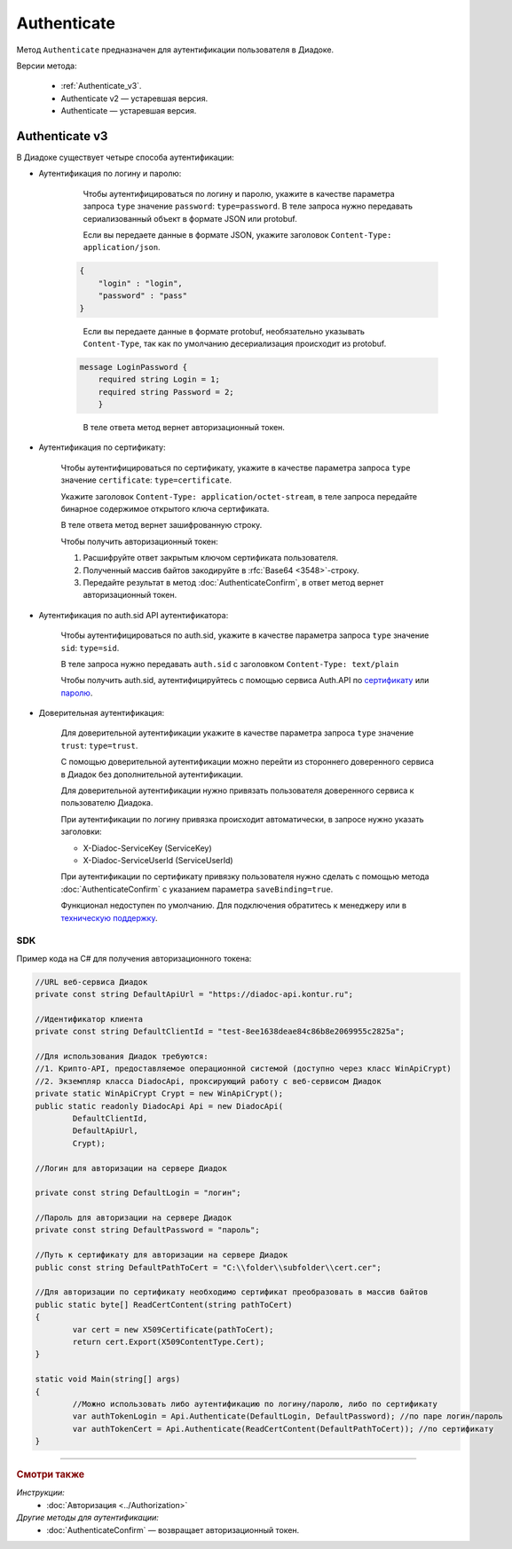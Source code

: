 Authenticate
============

Метод ``Authenticate`` предназначен для аутентификации пользователя в Диадоке.

Версии метода:

    - :ref:`Authenticate_v3`.
    - Authenticate v2 — устаревшая версия.
    - Authenticate — устаревшая версия.

.. _Authenticate_v3:

Authenticate v3
---------------

.. http:post:: /V3/Authenticate

	:queryparam type: способ аутентификации. Параметр не может быть пустым. Может принимать значения:

                        - ``password`` — логин и пароль,
                        - ``certificate`` — сертификат,
                        - ``sid`` — auth.sid из API Аутентификатора,
                        - ``trust`` — доверительная аутентификация.

	:requestheader Authorization: данные, необходимые для авторизации. В заголовке нужно передать ``ddauth_api_client_id``.

	:request Body: Тело запроса зависит от способа аутентификации.

	:statuscode 200: операция успешно завершена.
	:statuscode 400: данные в запросе имеют неверный формат или отсутствуют обязательные параметры.
	:statuscode 401: в запросе отсутствует HTTP-заголовок ``Authorization``, или в этом заголовке отсутствует параметр ``ddauth_api_client_id``, или переданный в нем ключ разработчика не зарегистрирован в Диадоке.
	:statuscode 405: используется неподходящий HTTP-метод.
	:statuscode 500: при обработке запроса возникла непредвиденная ошибка.

	:response Body: Тело ответа зависит от способа аутентификации.

В Диадоке существует четыре способа аутентификации:

- Аутентификация по логину и паролю:
    
	Чтобы аутентифицироваться по логину и паролю, укажите в качестве параметра запроса ``type`` значение ``password``: ``type=password``.
	В теле запроса нужно передавать сериализованный объект в формате JSON или protobuf.

	Если вы передаете данные в формате JSON, укажите заголовок ``Content-Type: application/json``.

    .. code-block:: json     
   
        { 
            "login" : "login",
            "password" : "pass" 
    	}
    ..

	Если вы передаете данные в формате protobuf, необязательно указывать ``Content-Type``, так как по умолчанию десериализация происходит из protobuf.

    .. code-block:: protobuf

        message LoginPassword {
            required string Login = 1;
            required string Password = 2;
            }
    ..

	В теле ответа метод вернет авторизационный токен.

- Аутентификация по сертификату:

	Чтобы аутентифицироваться по сертификату, укажите в качестве параметра запроса ``type`` значение ``certificate``: ``type=certificate``.

	Укажите заголовок ``Content-Type: application/octet-stream``, в теле запроса передайте бинарное содержимое открытого ключа сертификата.

	В теле ответа метод вернет зашифрованную строку. 

	Чтобы получить авторизационный токен:

	1. Расшифруйте ответ закрытым ключом сертификата пользователя.
	2. Полученный массив байтов закодируйте в :rfc:`Base64 <3548>`-строку.
	3. Передайте результат в метод :doc:`AuthenticateConfirm`, в ответ метод вернет авторизационный токен.

- Аутентификация по auth.sid API аутентификатора:

	Чтобы аутентифицироваться по auth.sid, укажите в качестве параметра запроса ``type`` значение ``sid``: ``type=sid``.

	В теле запроса нужно передавать ``auth.sid`` c заголовком ``Content-Type: text/plain``

	Чтобы получить auth.sid, аутентифицируйтесь с помощью сервиса Auth.API по `сертификату <https://developer.kontur.ru/doc/auth/method?type=post&path=%2Fauth%2Fv5.17%2Fauthenticate-by-cert>`__ или `паролю <https://developer.kontur.ru/doc/auth/method?type=post&path=%2Fauth%2Fv5.17%2Fauthenticate-by-pass>`__.

- Доверительная аутентификация:

	Для доверительной аутентификации укажите в качестве параметра запроса ``type`` значение ``trust``: ``type=trust``.

	С помощью доверительной аутентификации можно перейти из стороннего доверенного сервиса в Диадок без дополнительной аутентификации. 

	Для доверительной аутентификации нужно привязать пользователя доверенного сервиса к пользователю Диадока. 

	При аутентификации по логину привязка происходит автоматически, в запросе нужно указать заголовки:

    	- X-Diadoc-ServiceKey (ServiceKey)
    	- X-Diadoc-ServiceUserId (ServiceUserId)


	При аутентификации по сертификату привязку пользователя нужно сделать с помощью метода :doc:`AuthenticateConfirm` с указанием параметра ``saveBinding=true``.

	Функционал недоступен по умолчанию. Для подключения обратитесь к менеджеру или в `техническую поддержку <https://www.diadoc.ru/support>`__.

SDK
"""

Пример кода на C# для получения авторизационного токена:

.. code-block:: csharp

	//URL веб-сервиса Диадок
	private const string DefaultApiUrl = "https://diadoc-api.kontur.ru";
	
	//Идентификатор клиента
	private const string DefaultClientId = "test-8ee1638deae84c86b8e2069955c2825a";
	
	//Для использования Диадок требуются:
	//1. Крипто-API, предоставляемое операционной системой (доступно через класс WinApiCrypt)
	//2. Экземпляр класса DiadocApi, проксирующий работу с веб-сервисом Диадок
	private static WinApiCrypt Crypt = new WinApiCrypt();
	public static readonly DiadocApi Api = new DiadocApi(
		DefaultClientId,
		DefaultApiUrl,
		Crypt);
	
	//Логин для авторизации на сервере Диадок
	
	private const string DefaultLogin = "логин";
		
	//Пароль для авторизации на сервере Диадок
	private const string DefaultPassword = "пароль";
		
	//Путь к сертификату для авторизации на сервере Диадок
	public const string DefaultPathToCert = "C:\\folder\\subfolder\\cert.cer";
	
	//Для авторизации по сертификату необходимо сертификат преобразовать в массив байтов
	public static byte[] ReadCertContent(string pathToCert)
	{
		var cert = new X509Certificate(pathToCert); 
		return cert.Export(X509ContentType.Cert);
	}
		
	static void Main(string[] args)
	{
		//Можно использовать либо аутентификацию по логину/паролю, либо по сертификату
		var authTokenLogin = Api.Authenticate(DefaultLogin, DefaultPassword); //по паре логин/пароль
		var authTokenCert = Api.Authenticate(ReadCertContent(DefaultPathToCert)); //по сертификату
	}

----

.. rubric:: Смотри также

*Инструкции:*
	- :doc:`Авторизация <../Authorization>`

*Другие методы для аутентификации:*
	- :doc:`AuthenticateConfirm` — возвращает авторизационный токен.